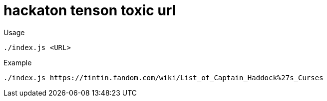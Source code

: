 = hackaton tenson toxic url

.Usage
----
./index.js <URL>
----


.Example
----
./index.js https://tintin.fandom.com/wiki/List_of_Captain_Haddock%27s_Curses
----
